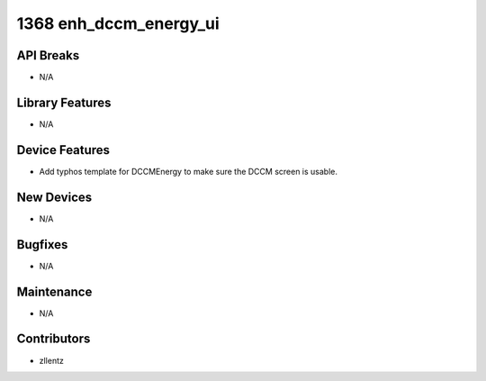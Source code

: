 1368 enh_dccm_energy_ui
#######################

API Breaks
----------
- N/A

Library Features
----------------
- N/A

Device Features
---------------
- Add typhos template for DCCMEnergy to make sure the DCCM screen is usable.

New Devices
-----------
- N/A

Bugfixes
--------
- N/A

Maintenance
-----------
- N/A

Contributors
------------
- zllentz
